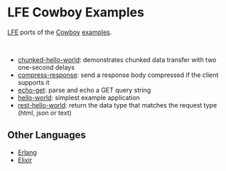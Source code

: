 * LFE Cowboy Examples
[[https://github.com/rvirding/lfe][LFE]] ports of the [[https://github.com/ninenines/cowboy][Cowboy]] [[https://github.com/ninenines/cowboy/tree/master/examples][examples]].

#+BEGIN_HTML
<img src="http://ninenines.eu/img/projects/cowboy-home.png" height=160 style="float:left">
<img src="http://lfe.io/assets/images/other_images/LispFlavoredErlang-small-square.png" height=160 style="float:left">
<br style="clear:both;" />
#+END_HTML

- [[https://github.com/yurrriq/lfe-cowboy-examples/tree/master/chunked-hello-world][chunked-hello-world]]: demonstrates chunked data transfer with two one-second delays
- [[https://github.com/yurrriq/lfe-cowboy-examples/tree/master/compress-response][compress-response]]: send a response body compressed if the client supports it
- [[https://github.com/yurrriq/lfe-cowboy-examples/tree/master/echo-get][echo-get]]: parse and echo a GET query string
- [[https://github.com/yurrriq/lfe-cowboy-examples/tree/master/hello-world][hello-world]]: simplest example application
- [[https://github.com/yurrriq/lfe-cowboy-examples/tree/master/rest-hello-world][rest-hello-world]]: return the data type that matches the request type (html, json or text)

** Other Languages
- [[https://github.com/ninenines/cowboy/tree/master/examples][Erlang]]
- [[https://github.com/joshrotenberg/elixir_cowboy_examples][Elixir]]
